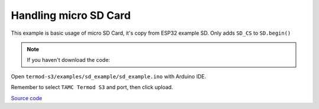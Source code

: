 Handling micro SD Card
=================================

This example is basic usage of micro SD Card, it's copy from ESP32 example SD. Only adds ``SD_CS`` to ``SD.begin()``

.. note::

    If you haven't download the code:

    .. include:: ../download-code.txt

Open ``termod-s3/examples/sd_example/sd_example.ino`` with Arduino IDE.

Remember to select ``TAMC Termod S3`` and port, then click upload.

`Source code <https://github.com/TAMCTec/termod-s3/tree/main/examples/sd_example>`_

.. tabs::

    .. tab:: sd_example.ino

        .. include:: ../../../../examples/sd_example/sd_example.ino
            :code: cpp
